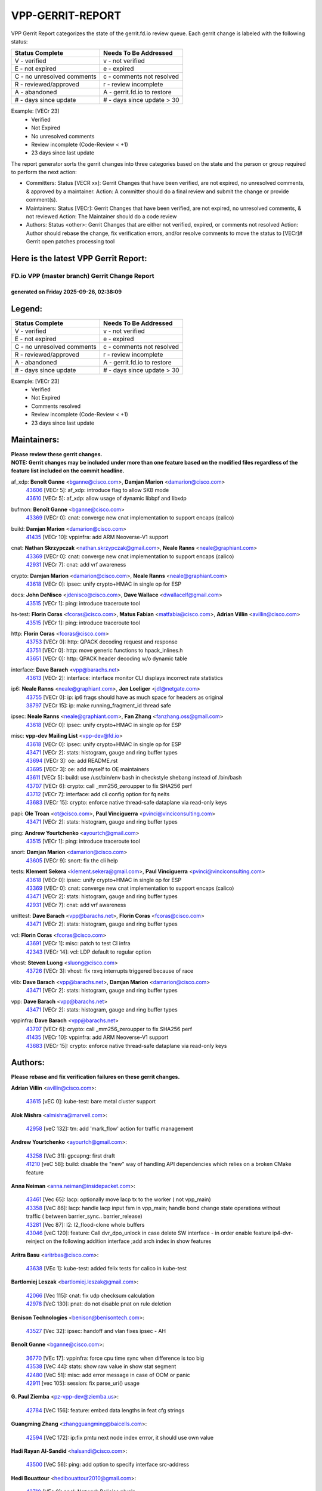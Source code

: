 #################
VPP-GERRIT-REPORT
#################

VPP Gerrit Report categorizes the state of the gerrit.fd.io review queue.  Each gerrit change is labeled with the following status:

========================== ===========================
Status Complete            Needs To Be Addressed
========================== ===========================
V - verified               v - not verified
E - not expired            e - expired
C - no unresolved comments c - comments not resolved
R - reviewed/approved      r - review incomplete
A - abandoned              A - gerrit.fd.io to restore
# - days since update      # - days since update > 30
========================== ===========================

Example: [VECr 23]
    - Verified
    - Not Expired
    - No unresolved comments
    - Review incomplete (Code-Review < +1)
    - 23 days since last update

The report generator sorts the gerrit changes into three categories based on the state and the person or group required to perform the next action:

- Committers:
  Status [VECR xx]: Gerrit Changes that have been verified, are not expired, no unresolved comments, & approved by a maintainer.
  Action: A committer should do a final review and submit the change or provide comment(s).

- Maintainers:
  Status [VECr]: Gerrit Changes that have been verified, are not expired, no unresolved comments, & not reviewed
  Action: The Maintainer should do a code review

- Authors:
  Status <other>: Gerrit Changes that are either not verified, expired, or comments not resolved
  Action: Author should rebase the change, fix verification errors, and/or resolve comments to move the status to [VECr]# Gerrit open patches processing tool

Here is the latest VPP Gerrit Report:
-------------------------------------

==============================================
FD.io VPP (master branch) Gerrit Change Report
==============================================
--------------------------------------------
generated on Friday 2025-09-26, 02:38:09
--------------------------------------------


Legend:
-------
========================== ===========================
Status Complete            Needs To Be Addressed
========================== ===========================
V - verified               v - not verified
E - not expired            e - expired
C - no unresolved comments c - comments not resolved
R - reviewed/approved      r - review incomplete
A - abandoned              A - gerrit.fd.io to restore
# - days since update      # - days since update > 30
========================== ===========================

Example: [VECr 23]
    - Verified
    - Not Expired
    - Comments resolved
    - Review incomplete (Code-Review < +1)
    - 23 days since last update


Maintainers:
------------
| **Please review these gerrit changes.**

| **NOTE: Gerrit changes may be included under more than one feature based on the modified files regardless of the feature list included on the commit headline.**

af_xdp: **Benoît Ganne** <bganne@cisco.com>, **Damjan Marion** <damarion@cisco.com>
  | `43606 <https:////gerrit.fd.io/r/c/vpp/+/43606>`_ [VECr 5]: af_xdp: introduce flag to allow SKB mode
  | `43610 <https:////gerrit.fd.io/r/c/vpp/+/43610>`_ [VECr 5]: af_xdp: allow usage of dynamic libbpf and libxdp

bufmon: **Benoît Ganne** <bganne@cisco.com>
  | `43369 <https:////gerrit.fd.io/r/c/vpp/+/43369>`_ [VECr 0]: cnat: converge new cnat implementation to support encaps (calico)

build: **Damjan Marion** <damarion@cisco.com>
  | `41435 <https:////gerrit.fd.io/r/c/vpp/+/41435>`_ [VECr 10]: vppinfra: add ARM Neoverse-V1 support

cnat: **Nathan Skrzypczak** <nathan.skrzypczak@gmail.com>, **Neale Ranns** <neale@graphiant.com>
  | `43369 <https:////gerrit.fd.io/r/c/vpp/+/43369>`_ [VECr 0]: cnat: converge new cnat implementation to support encaps (calico)
  | `42931 <https:////gerrit.fd.io/r/c/vpp/+/42931>`_ [VECr 7]: cnat: add vrf awareness

crypto: **Damjan Marion** <damarion@cisco.com>, **Neale Ranns** <neale@graphiant.com>
  | `43618 <https:////gerrit.fd.io/r/c/vpp/+/43618>`_ [VECr 0]: ipsec: unify crypto+HMAC in single op for ESP

docs: **John DeNisco** <jdenisco@cisco.com>, **Dave Wallace** <dwallacelf@gmail.com>
  | `43515 <https:////gerrit.fd.io/r/c/vpp/+/43515>`_ [VECr 1]: ping: introduce traceroute tool

hs-test: **Florin Coras** <fcoras@cisco.com>, **Matus Fabian** <matfabia@cisco.com>, **Adrian Villin** <avillin@cisco.com>
  | `43515 <https:////gerrit.fd.io/r/c/vpp/+/43515>`_ [VECr 1]: ping: introduce traceroute tool

http: **Florin Coras** <fcoras@cisco.com>
  | `43753 <https:////gerrit.fd.io/r/c/vpp/+/43753>`_ [VECr 0]: http: QPACK decoding request and response
  | `43751 <https:////gerrit.fd.io/r/c/vpp/+/43751>`_ [VECr 0]: http: move generic functions to hpack_inlines.h
  | `43651 <https:////gerrit.fd.io/r/c/vpp/+/43651>`_ [VECr 0]: http: QPACK header decoding w/o dynamic table

interface: **Dave Barach** <vpp@barachs.net>
  | `43613 <https:////gerrit.fd.io/r/c/vpp/+/43613>`_ [VECr 2]: interface: interface monitor CLI displays incorrect rate statistics

ip6: **Neale Ranns** <neale@graphiant.com>, **Jon Loeliger** <jdl@netgate.com>
  | `43755 <https:////gerrit.fd.io/r/c/vpp/+/43755>`_ [VECr 0]: ip: ip6 frags should have as much space for headers as original
  | `38797 <https:////gerrit.fd.io/r/c/vpp/+/38797>`_ [VECr 15]: ip: make running_fragment_id thread safe

ipsec: **Neale Ranns** <neale@graphiant.com>, **Fan Zhang** <fanzhang.oss@gmail.com>
  | `43618 <https:////gerrit.fd.io/r/c/vpp/+/43618>`_ [VECr 0]: ipsec: unify crypto+HMAC in single op for ESP

misc: **vpp-dev Mailing List** <vpp-dev@fd.io>
  | `43618 <https:////gerrit.fd.io/r/c/vpp/+/43618>`_ [VECr 0]: ipsec: unify crypto+HMAC in single op for ESP
  | `43471 <https:////gerrit.fd.io/r/c/vpp/+/43471>`_ [VECr 2]: stats: histogram, gauge and ring buffer types
  | `43694 <https:////gerrit.fd.io/r/c/vpp/+/43694>`_ [VECr 3]: oe: add README.rst
  | `43695 <https:////gerrit.fd.io/r/c/vpp/+/43695>`_ [VECr 3]: oe: add myself to OE maintainers
  | `43611 <https:////gerrit.fd.io/r/c/vpp/+/43611>`_ [VECr 5]: build: use /usr/bin/env bash in checkstyle shebang instead of /bin/bash
  | `43707 <https:////gerrit.fd.io/r/c/vpp/+/43707>`_ [VECr 6]: crypto: call _mm256_zeroupper to fix SHA256 perf
  | `43712 <https:////gerrit.fd.io/r/c/vpp/+/43712>`_ [VECr 7]: interface: add cli config option for fq nelts
  | `43683 <https:////gerrit.fd.io/r/c/vpp/+/43683>`_ [VECr 15]: crypto: enforce native thread-safe dataplane via read-only keys

papi: **Ole Troan** <ot@cisco.com>, **Paul Vinciguerra** <pvinci@vinciconsulting.com>
  | `43471 <https:////gerrit.fd.io/r/c/vpp/+/43471>`_ [VECr 2]: stats: histogram, gauge and ring buffer types

ping: **Andrew Yourtchenko** <ayourtch@gmail.com>
  | `43515 <https:////gerrit.fd.io/r/c/vpp/+/43515>`_ [VECr 1]: ping: introduce traceroute tool

snort: **Damjan Marion** <damarion@cisco.com>
  | `43605 <https:////gerrit.fd.io/r/c/vpp/+/43605>`_ [VECr 9]: snort: fix the cli help

tests: **Klement Sekera** <klement.sekera@gmail.com>, **Paul Vinciguerra** <pvinci@vinciconsulting.com>
  | `43618 <https:////gerrit.fd.io/r/c/vpp/+/43618>`_ [VECr 0]: ipsec: unify crypto+HMAC in single op for ESP
  | `43369 <https:////gerrit.fd.io/r/c/vpp/+/43369>`_ [VECr 0]: cnat: converge new cnat implementation to support encaps (calico)
  | `43471 <https:////gerrit.fd.io/r/c/vpp/+/43471>`_ [VECr 2]: stats: histogram, gauge and ring buffer types
  | `42931 <https:////gerrit.fd.io/r/c/vpp/+/42931>`_ [VECr 7]: cnat: add vrf awareness

unittest: **Dave Barach** <vpp@barachs.net>, **Florin Coras** <fcoras@cisco.com>
  | `43471 <https:////gerrit.fd.io/r/c/vpp/+/43471>`_ [VECr 2]: stats: histogram, gauge and ring buffer types

vcl: **Florin Coras** <fcoras@cisco.com>
  | `43691 <https:////gerrit.fd.io/r/c/vpp/+/43691>`_ [VECr 1]: misc: patch to test CI infra
  | `42343 <https:////gerrit.fd.io/r/c/vpp/+/42343>`_ [VECr 14]: vcl: LDP default to regular option

vhost: **Steven Luong** <sluong@cisco.com>
  | `43726 <https:////gerrit.fd.io/r/c/vpp/+/43726>`_ [VECr 3]: vhost: fix rxvq interrupts triggered because of race

vlib: **Dave Barach** <vpp@barachs.net>, **Damjan Marion** <damarion@cisco.com>
  | `43471 <https:////gerrit.fd.io/r/c/vpp/+/43471>`_ [VECr 2]: stats: histogram, gauge and ring buffer types

vpp: **Dave Barach** <vpp@barachs.net>
  | `43471 <https:////gerrit.fd.io/r/c/vpp/+/43471>`_ [VECr 2]: stats: histogram, gauge and ring buffer types

vppinfra: **Dave Barach** <vpp@barachs.net>
  | `43707 <https:////gerrit.fd.io/r/c/vpp/+/43707>`_ [VECr 6]: crypto: call _mm256_zeroupper to fix SHA256 perf
  | `41435 <https:////gerrit.fd.io/r/c/vpp/+/41435>`_ [VECr 10]: vppinfra: add ARM Neoverse-V1 support
  | `43683 <https:////gerrit.fd.io/r/c/vpp/+/43683>`_ [VECr 15]: crypto: enforce native thread-safe dataplane via read-only keys

Authors:
--------
**Please rebase and fix verification failures on these gerrit changes.**

**Adrian Villin** <avillin@cisco.com>:

  | `43615 <https:////gerrit.fd.io/r/c/vpp/+/43615>`_ [vEC 0]: kube-test: bare metal cluster support

**Alok Mishra** <almishra@marvell.com>:

  | `42958 <https:////gerrit.fd.io/r/c/vpp/+/42958>`_ [veC 132]: tm: add 'mark_flow' action for traffic management

**Andrew Yourtchenko** <ayourtch@gmail.com>:

  | `43258 <https:////gerrit.fd.io/r/c/vpp/+/43258>`_ [VeC 31]: gpcapng: first draft
  | `41210 <https:////gerrit.fd.io/r/c/vpp/+/41210>`_ [veC 58]: build: disable the "new" way of handling API dependencies which relies on a broken CMake feature

**Anna Neiman** <anna.neiman@insidepacket.com>:

  | `43461 <https:////gerrit.fd.io/r/c/vpp/+/43461>`_ [Vec 65]: lacp: optionally move lacp tx to the worker ( not vpp_main)
  | `43358 <https:////gerrit.fd.io/r/c/vpp/+/43358>`_ [VeC 86]: lacp: handle lacp input fsm in vpp_main; handle bond change state operations without traffic ( between barrier_sync..  barrier_release)
  | `43281 <https:////gerrit.fd.io/r/c/vpp/+/43281>`_ [Vec 87]: l2: l2_flood-clone whole buffers
  | `43046 <https:////gerrit.fd.io/r/c/vpp/+/43046>`_ [veC 120]: feature: Call dvr_dpo_unlock in case delete SW interface - in order enable feature ip4-dvr-reinject on the following addition interface ;add arch index in show features

**Aritra Basu** <aritrbas@cisco.com>:

  | `43638 <https:////gerrit.fd.io/r/c/vpp/+/43638>`_ [VEc 1]: kube-test: added felix tests for calico in kube-test

**Bartlomiej Leszak** <bartlomiej.leszak@gmail.com>:

  | `42066 <https:////gerrit.fd.io/r/c/vpp/+/42066>`_ [Vec 115]: cnat: fix udp checksum calculation
  | `42978 <https:////gerrit.fd.io/r/c/vpp/+/42978>`_ [VeC 130]: pnat: do not disable pnat on rule deletion

**Benison Technologies** <benison@benisontech.com>:

  | `43527 <https:////gerrit.fd.io/r/c/vpp/+/43527>`_ [Vec 32]: ipsec: handoff and vlan fixes ipsec - AH

**Benoît Ganne** <bganne@cisco.com>:

  | `36770 <https:////gerrit.fd.io/r/c/vpp/+/36770>`_ [VEc 17]: vppinfra: force cpu time sync when difference is too big
  | `43538 <https:////gerrit.fd.io/r/c/vpp/+/43538>`_ [VeC 44]: stats: show raw value in show stat segment
  | `42480 <https:////gerrit.fd.io/r/c/vpp/+/42480>`_ [VeC 51]: misc: add error message in case of OOM or panic
  | `42911 <https:////gerrit.fd.io/r/c/vpp/+/42911>`_ [vec 105]: session: fix parse_uri() usage

**G. Paul Ziemba** <pz-vpp-dev@ziemba.us>:

  | `42784 <https:////gerrit.fd.io/r/c/vpp/+/42784>`_ [VeC 156]: feature: embed data lengths in feat cfg strings

**Guangming Zhang** <zhangguangming@baicells.com>:

  | `42594 <https:////gerrit.fd.io/r/c/vpp/+/42594>`_ [VeC 172]: ip:fix pmtu next node index errror, it should use own value

**Hadi Rayan Al-Sandid** <halsandi@cisco.com>:

  | `43500 <https:////gerrit.fd.io/r/c/vpp/+/43500>`_ [VeC 56]: ping: add option to specify interface src-address

**Hedi Bouattour** <hedibouattour2010@gmail.com>:

  | `43710 <https:////gerrit.fd.io/r/c/vpp/+/43710>`_ [VEc 0]: npol: Network Policies plugin
  | `43595 <https:////gerrit.fd.io/r/c/vpp/+/43595>`_ [vEc 8]: capo: Calico Policies plugin
  | `43073 <https:////gerrit.fd.io/r/c/vpp/+/43073>`_ [VeC 113]: cnat: fix cnat when there is an encapsulation
  | `43003 <https:////gerrit.fd.io/r/c/vpp/+/43003>`_ [VeC 126]: cnat: delete sessions when translations are updated

**Ivan Ivanets** <iivanets@cisco.com>:

  | `42150 <https:////gerrit.fd.io/r/c/vpp/+/42150>`_ [VeC 140]: tests: reduce sleep interval in ip-neighbor age test

**Jing Peng** <jing@meter.com>:

  | `37058 <https:////gerrit.fd.io/r/c/vpp/+/37058>`_ [veC 113]: vppapigen: fix json build error

**Klement Sekera** <klement.sekera@gmail.com>:

  | `42486 <https:////gerrit.fd.io/r/c/vpp/+/42486>`_ [VeC 164]: tests: add send_and_expect_multi

**Maxim Uvarov** <maxim@skbuff.ru>:

  | `43693 <https:////gerrit.fd.io/r/c/vpp/+/43693>`_ [vEc 3]: oe: add openembedded layer to build vpp

**Maxime Peim** <maxime.peim@gmail.com>:

  | `43435 <https:////gerrit.fd.io/r/c/vpp/+/43435>`_ [VeC 59]: dispatch-trace: add offload flags to trace

**Mohsin Kazmi** <sykazmi@cisco.com>:

  | `42886 <https:////gerrit.fd.io/r/c/vpp/+/42886>`_ [VeC 97]: ipip: fix support for ipip6o6 from linux tunnel

**Naveen Joy** <najoy@cisco.com>:

  | `42376 <https:////gerrit.fd.io/r/c/vpp/+/42376>`_ [VeC 64]: misc: patch to test CI infra changes
  | `42966 <https:////gerrit.fd.io/r/c/vpp/+/42966>`_ [VeC 128]: tests: ipip checksum offload interface tests for IPv4 tunnels

**Robin Shapley** <robin.shapley@arm.com>:

  | `43184 <https:////gerrit.fd.io/r/c/vpp/+/43184>`_ [VeC 94]: snort: update VPP DAQ for multi-instance

**Rock Go** <guozhenqiangg@qq.com>:

  | `43359 <https:////gerrit.fd.io/r/c/vpp/+/43359>`_ [VeC 79]: nat: fix two problems in hairpin NAT scenario 1. Add source port information to nat44-ed o2i flow's rewrite. 2. Rewrite tx_fib_index when hairpin traffic crosses VRFs.

**Sanjyot Vaidya** <sanjyot.vaidya@arm.com>:

  | `42983 <https:////gerrit.fd.io/r/c/vpp/+/42983>`_ [vec 127]: acl: added hit count logic in VPP for debugging

**Venkata Ravichandra Mynidi** <vmynidi@marvell.com>:

  | `40775 <https:////gerrit.fd.io/r/c/vpp/+/40775>`_ [VeC 134]: tm: add tm framework for hw traffic management

**Vladimir Ratnikov** <vratnikov@netgate.com>:

  | `40626 <https:////gerrit.fd.io/r/c/vpp/+/40626>`_ [Vec 178]: ip6-nd: simplify API to directly set options

**Vladimir Smirnov** <civil.over@gmail.com>:

  | `42090 <https:////gerrit.fd.io/r/c/vpp/+/42090>`_ [VEc 27]: build: Add VPP_MAX_WORKERS configure option

**Vladislav Grishenko** <themiron@mail.ru>:

  | `43180 <https:////gerrit.fd.io/r/c/vpp/+/43180>`_ [VeC 100]: fib: avoid loadbalance dpo node path polarisation
  | `43181 <https:////gerrit.fd.io/r/c/vpp/+/43181>`_ [VeC 102]: fib: set the value of the sw_if_index for NULL route
  | `40436 <https:////gerrit.fd.io/r/c/vpp/+/40436>`_ [VeC 102]: ip: mark IP_TABLE_DUMP and IP_ROUTE_DUMP as mp-safe
  | `40630 <https:////gerrit.fd.io/r/c/vpp/+/40630>`_ [VeC 120]: vlib: mark cli quit command as mp_safe
  | `41660 <https:////gerrit.fd.io/r/c/vpp/+/41660>`_ [Vec 151]: nat: add nat44-ed ipfix dst address and port logging

**Xiangqing Cheng** <chengxq@chinatelecom.cn>:

  | `42849 <https:////gerrit.fd.io/r/c/vpp/+/42849>`_ [VeC 149]: ip-neighbor: ARP/NA per-interface counter improvements

**bsoares.it@gmail.com** <bsoares.it@gmail.com>:

  | `42944 <https:////gerrit.fd.io/r/c/vpp/+/42944>`_ [Vec 133]: vhost: add full_tx_queue_placement option for vhost-user interfaces

**chenxk** <case2111@163.com>:

  | `43481 <https:////gerrit.fd.io/r/c/vpp/+/43481>`_ [VeC 61]: dispatch-trace: fix crash issues caused by buffer-trace

**echo** <614699596@qq.com>:

  | `43520 <https:////gerrit.fd.io/r/c/vpp/+/43520>`_ [VeC 51]: bonding: capture rx packets before ethernet-input node.

**lei feng** <1579628578@qq.com>:

  | `42064 <https:////gerrit.fd.io/r/c/vpp/+/42064>`_ [Vec 129]: docs: Python apis examples

**mjbenz** <michael.benz@windriver.com>:

  | `42969 <https:////gerrit.fd.io/r/c/vpp/+/42969>`_ [veC 133]: Makefile: Added support for the Wind River eLxr distribution

**steven luong** <sluong@cisco.com>:

  | `43138 <https:////gerrit.fd.io/r/c/vpp/+/43138>`_ [VEc 8]: session: refactoring application_local.c

**yoan picchi** <yoan.picchi@arm.com>:

  | `42916 <https:////gerrit.fd.io/r/c/vpp/+/42916>`_ [VeC 140]: snort: fix crash when using an output interface

**yu lintao** <oopsadm@gmail.com>:

  | `43357 <https:////gerrit.fd.io/r/c/vpp/+/43357>`_ [VeC 81]: ethernet: fix mac mismatch in promisc mode

Legend:
-------
========================== ===========================
Status Complete            Needs To Be Addressed
========================== ===========================
V - verified               v - not verified
E - not expired            e - expired
C - no unresolved comments c - comments not resolved
R - reviewed/approved      r - review incomplete
A - abandoned              A - gerrit.fd.io to restore
# - days since update      # - days since update > 30
========================== ===========================

Example: [VECr 23]
    - Verified
    - Not Expired
    - Comments resolved
    - Review incomplete (Code-Review < +1)
    - 23 days since last update


Statistics:
-----------
================ ===
Patches assigned
================ ===
authors          51
maintainers      24
committers       0
abandoned        0
================ ===

